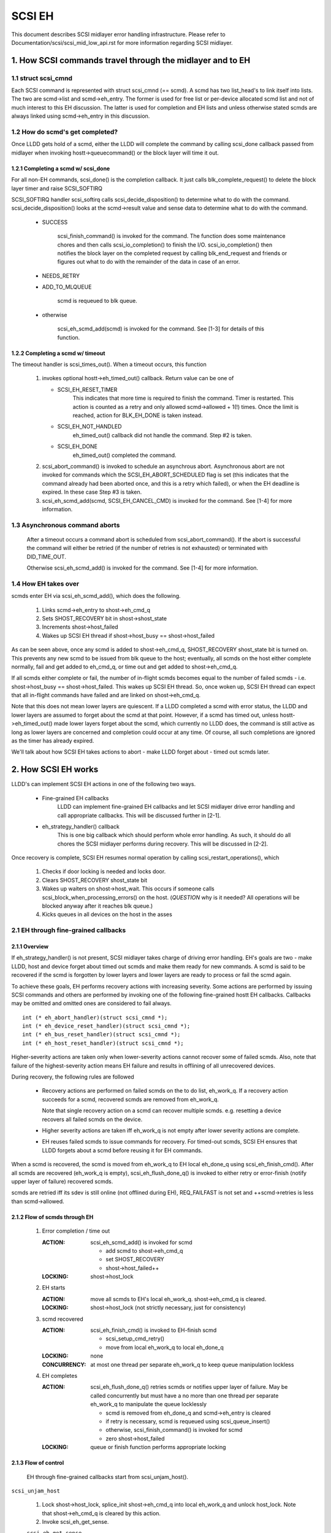.. SPDX-License-Identifier: GPL-2.0

=======
SCSI EH
=======

This document describes SCSI midlayer error handling infrastructure.
Please refer to Documentation/scsi/scsi_mid_low_api.rst for more
information regarding SCSI midlayer.

.. TABLE OF CONTENTS

   [1] How SCSI commands travel through the midlayer and to EH
       [1-1] struct scsi_cmnd
       [1-2] How do scmd's get completed?
   	[1-2-1] Completing a scmd w/ scsi_done
   	[1-2-2] Completing a scmd w/ timeout
       [1-3] How EH takes over
   [2] How SCSI EH works
       [2-1] EH through fine-grained callbacks
   	[2-1-1] Overview
   	[2-1-2] Flow of scmds through EH
   	[2-1-3] Flow of control
       [2-2] EH through transportt->eh_strategy_handler()
   	[2-2-1] Pre transportt->eh_strategy_handler() SCSI midlayer conditions
   	[2-2-2] Post transportt->eh_strategy_handler() SCSI midlayer conditions
   	[2-2-3] Things to consider


1. How SCSI commands travel through the midlayer and to EH
==========================================================

1.1 struct scsi_cmnd
--------------------

Each SCSI command is represented with struct scsi_cmnd (== scmd).  A
scmd has two list_head's to link itself into lists.  The two are
scmd->list and scmd->eh_entry.  The former is used for free list or
per-device allocated scmd list and not of much interest to this EH
discussion.  The latter is used for completion and EH lists and unless
otherwise stated scmds are always linked using scmd->eh_entry in this
discussion.


1.2 How do scmd's get completed?
--------------------------------

Once LLDD gets hold of a scmd, either the LLDD will complete the
command by calling scsi_done callback passed from midlayer when
invoking hostt->queuecommand() or the block layer will time it out.


1.2.1 Completing a scmd w/ scsi_done
^^^^^^^^^^^^^^^^^^^^^^^^^^^^^^^^^^^^

For all non-EH commands, scsi_done() is the completion callback.  It
just calls blk_complete_request() to delete the block layer timer and
raise SCSI_SOFTIRQ

SCSI_SOFTIRQ handler scsi_softirq calls scsi_decide_disposition() to
determine what to do with the command.  scsi_decide_disposition()
looks at the scmd->result value and sense data to determine what to do
with the command.

 - SUCCESS

	scsi_finish_command() is invoked for the command.  The
	function does some maintenance chores and then calls
	scsi_io_completion() to finish the I/O.
	scsi_io_completion() then notifies the block layer on
	the completed request by calling blk_end_request and
	friends or figures out what to do with the remainder
	of the data in case of an error.

 - NEEDS_RETRY

 - ADD_TO_MLQUEUE

	scmd is requeued to blk queue.

 - otherwise

	scsi_eh_scmd_add(scmd) is invoked for the command.  See
	[1-3] for details of this function.


1.2.2 Completing a scmd w/ timeout
^^^^^^^^^^^^^^^^^^^^^^^^^^^^^^^^^^

The timeout handler is scsi_times_out().  When a timeout occurs, this
function

 1. invokes optional hostt->eh_timed_out() callback.  Return value can
    be one of

    - SCSI_EH_RESET_TIMER
	This indicates that more time is required to finish the
	command.  Timer is restarted.  This action is counted as a
	retry and only allowed scmd->allowed + 1(!) times.  Once the
	limit is reached, action for BLK_EH_DONE is taken instead.

    - SCSI_EH_NOT_HANDLED
        eh_timed_out() callback did not handle the command.
	Step #2 is taken.

    - SCSI_EH_DONE
        eh_timed_out() completed the command.

 2. scsi_abort_command() is invoked to schedule an asynchrous abort.
    Asynchronous abort are not invoked for commands which the
    SCSI_EH_ABORT_SCHEDULED flag is set (this indicates that the command
    already had been aborted once, and this is a retry which failed),
    or when the EH deadline is expired. In these case Step #3 is taken.

 3. scsi_eh_scmd_add(scmd, SCSI_EH_CANCEL_CMD) is invoked for the
    command.  See [1-4] for more information.

1.3 Asynchronous command aborts
-------------------------------

 After a timeout occurs a command abort is scheduled from
 scsi_abort_command(). If the abort is successful the command
 will either be retried (if the number of retries is not exhausted)
 or terminated with DID_TIME_OUT.

 Otherwise scsi_eh_scmd_add() is invoked for the command.
 See [1-4] for more information.

1.4 How EH takes over
---------------------

scmds enter EH via scsi_eh_scmd_add(), which does the following.

 1. Links scmd->eh_entry to shost->eh_cmd_q

 2. Sets SHOST_RECOVERY bit in shost->shost_state

 3. Increments shost->host_failed

 4. Wakes up SCSI EH thread if shost->host_busy == shost->host_failed

As can be seen above, once any scmd is added to shost->eh_cmd_q,
SHOST_RECOVERY shost_state bit is turned on.  This prevents any new
scmd to be issued from blk queue to the host; eventually, all scmds on
the host either complete normally, fail and get added to eh_cmd_q, or
time out and get added to shost->eh_cmd_q.

If all scmds either complete or fail, the number of in-flight scmds
becomes equal to the number of failed scmds - i.e. shost->host_busy ==
shost->host_failed.  This wakes up SCSI EH thread.  So, once woken up,
SCSI EH thread can expect that all in-flight commands have failed and
are linked on shost->eh_cmd_q.

Note that this does not mean lower layers are quiescent.  If a LLDD
completed a scmd with error status, the LLDD and lower layers are
assumed to forget about the scmd at that point.  However, if a scmd
has timed out, unless hostt->eh_timed_out() made lower layers forget
about the scmd, which currently no LLDD does, the command is still
active as long as lower layers are concerned and completion could
occur at any time.  Of course, all such completions are ignored as the
timer has already expired.

We'll talk about how SCSI EH takes actions to abort - make LLDD
forget about - timed out scmds later.


2. How SCSI EH works
====================

LLDD's can implement SCSI EH actions in one of the following two
ways.

 - Fine-grained EH callbacks
	LLDD can implement fine-grained EH callbacks and let SCSI
	midlayer drive error handling and call appropriate callbacks.
	This will be discussed further in [2-1].

 - eh_strategy_handler() callback
	This is one big callback which should perform whole error
	handling.  As such, it should do all chores the SCSI midlayer
	performs during recovery.  This will be discussed in [2-2].

Once recovery is complete, SCSI EH resumes normal operation by
calling scsi_restart_operations(), which

 1. Checks if door locking is needed and locks door.

 2. Clears SHOST_RECOVERY shost_state bit

 3. Wakes up waiters on shost->host_wait.  This occurs if someone
    calls scsi_block_when_processing_errors() on the host.
    (*QUESTION* why is it needed?  All operations will be blocked
    anyway after it reaches blk queue.)

 4. Kicks queues in all devices on the host in the asses


2.1 EH through fine-grained callbacks
-------------------------------------

2.1.1 Overview
^^^^^^^^^^^^^^

If eh_strategy_handler() is not present, SCSI midlayer takes charge
of driving error handling.  EH's goals are two - make LLDD, host and
device forget about timed out scmds and make them ready for new
commands.  A scmd is said to be recovered if the scmd is forgotten by
lower layers and lower layers are ready to process or fail the scmd
again.

To achieve these goals, EH performs recovery actions with increasing
severity.  Some actions are performed by issuing SCSI commands and
others are performed by invoking one of the following fine-grained
hostt EH callbacks.  Callbacks may be omitted and omitted ones are
considered to fail always.

::

    int (* eh_abort_handler)(struct scsi_cmnd *);
    int (* eh_device_reset_handler)(struct scsi_cmnd *);
    int (* eh_bus_reset_handler)(struct scsi_cmnd *);
    int (* eh_host_reset_handler)(struct scsi_cmnd *);

Higher-severity actions are taken only when lower-severity actions
cannot recover some of failed scmds.  Also, note that failure of the
highest-severity action means EH failure and results in offlining of
all unrecovered devices.

During recovery, the following rules are followed

 - Recovery actions are performed on failed scmds on the to do list,
   eh_work_q.  If a recovery action succeeds for a scmd, recovered
   scmds are removed from eh_work_q.

   Note that single recovery action on a scmd can recover multiple
   scmds.  e.g. resetting a device recovers all failed scmds on the
   device.

 - Higher severity actions are taken iff eh_work_q is not empty after
   lower severity actions are complete.

 - EH reuses failed scmds to issue commands for recovery.  For
   timed-out scmds, SCSI EH ensures that LLDD forgets about a scmd
   before reusing it for EH commands.

When a scmd is recovered, the scmd is moved from eh_work_q to EH
local eh_done_q using scsi_eh_finish_cmd().  After all scmds are
recovered (eh_work_q is empty), scsi_eh_flush_done_q() is invoked to
either retry or error-finish (notify upper layer of failure) recovered
scmds.

scmds are retried iff its sdev is still online (not offlined during
EH), REQ_FAILFAST is not set and ++scmd->retries is less than
scmd->allowed.


2.1.2 Flow of scmds through EH
^^^^^^^^^^^^^^^^^^^^^^^^^^^^^^

 1. Error completion / time out

    :ACTION: scsi_eh_scmd_add() is invoked for scmd

	- add scmd to shost->eh_cmd_q
	- set SHOST_RECOVERY
	- shost->host_failed++

    :LOCKING: shost->host_lock

 2. EH starts

    :ACTION: move all scmds to EH's local eh_work_q.  shost->eh_cmd_q
	     is cleared.

    :LOCKING: shost->host_lock (not strictly necessary, just for
             consistency)

 3. scmd recovered

    :ACTION: scsi_eh_finish_cmd() is invoked to EH-finish scmd

	- scsi_setup_cmd_retry()
	- move from local eh_work_q to local eh_done_q

    :LOCKING: none

    :CONCURRENCY: at most one thread per separate eh_work_q to
		  keep queue manipulation lockless

 4. EH completes

    :ACTION: scsi_eh_flush_done_q() retries scmds or notifies upper
	     layer of failure. May be called concurrently but must have
	     a no more than one thread per separate eh_work_q to
	     manipulate the queue locklessly

	     - scmd is removed from eh_done_q and scmd->eh_entry is cleared
	     - if retry is necessary, scmd is requeued using
	       scsi_queue_insert()
	     - otherwise, scsi_finish_command() is invoked for scmd
	     - zero shost->host_failed

    :LOCKING: queue or finish function performs appropriate locking


2.1.3 Flow of control
^^^^^^^^^^^^^^^^^^^^^^

 EH through fine-grained callbacks start from scsi_unjam_host().

``scsi_unjam_host``

    1. Lock shost->host_lock, splice_init shost->eh_cmd_q into local
       eh_work_q and unlock host_lock.  Note that shost->eh_cmd_q is
       cleared by this action.

    2. Invoke scsi_eh_get_sense.

    ``scsi_eh_get_sense``

	This action is taken for each error-completed
	(!SCSI_EH_CANCEL_CMD) commands without valid sense data.  Most
	SCSI transports/LLDDs automatically acquire sense data on
	command failures (autosense).  Autosense is recommended for
	performance reasons and as sense information could get out of
	sync between occurrence of CHECK CONDITION and this action.

	Note that if autosense is not supported, scmd->sense_buffer
	contains invalid sense data when error-completing the scmd
	with scsi_done().  scsi_decide_disposition() always returns
	FAILED in such cases thus invoking SCSI EH.  When the scmd
	reaches here, sense data is acquired and
	scsi_decide_disposition() is called again.

	1. Invoke scsi_request_sense() which issues REQUEST_SENSE
           command.  If fails, no action.  Note that taking no action
           causes higher-severity recovery to be taken for the scmd.

	2. Invoke scsi_decide_disposition() on the scmd

	   - SUCCESS
		scmd->retries is set to scmd->allowed preventing
		scsi_eh_flush_done_q() from retrying the scmd and
		scsi_eh_finish_cmd() is invoked.

	   - NEEDS_RETRY
		scsi_eh_finish_cmd() invoked

	   - otherwise
		No action.

    3. If !list_empty(&eh_work_q), invoke scsi_eh_abort_cmds().

    ``scsi_eh_abort_cmds``

	This action is taken for each timed out command when
	no_async_abort is enabled in the host template.
	hostt->eh_abort_handler() is invoked for each scmd.  The
	handler returns SUCCESS if it has succeeded to make LLDD and
	all related hardware forget about the scmd.

	If a timedout scmd is successfully aborted and the sdev is
	either offline or ready, scsi_eh_finish_cmd() is invoked for
	the scmd.  Otherwise, the scmd is left in eh_work_q for
	higher-severity actions.

	Note that both offline and ready status mean that the sdev is
	ready to process new scmds, where processing also implies
	immediate failing; thus, if a sdev is in one of the two
	states, no further recovery action is needed.

	Device readiness is tested using scsi_eh_tur() which issues
	TEST_UNIT_READY command.  Note that the scmd must have been
	aborted successfully before reusing it for TEST_UNIT_READY.

    4. If !list_empty(&eh_work_q), invoke scsi_eh_ready_devs()

    ``scsi_eh_ready_devs``

	This function takes four increasingly more severe measures to
	make failed sdevs ready for new commands.

	1. Invoke scsi_eh_stu()

	``scsi_eh_stu``

	    For each sdev which has failed scmds with valid sense data
	    of which scsi_check_sense()'s verdict is FAILED,
	    START_STOP_UNIT command is issued w/ start=1.  Note that
	    as we explicitly choose error-completed scmds, it is known
	    that lower layers have forgotten about the scmd and we can
	    reuse it for STU.

	    If STU succeeds and the sdev is either offline or ready,
	    all failed scmds on the sdev are EH-finished with
	    scsi_eh_finish_cmd().

	    *NOTE* If hostt->eh_abort_handler() isn't implemented or
	    failed, we may still have timed out scmds at this point
	    and STU doesn't make lower layers forget about those
	    scmds.  Yet, this function EH-finish all scmds on the sdev
	    if STU succeeds leaving lower layers in an inconsistent
	    state.  It seems that STU action should be taken only when
	    a sdev has no timed out scmd.

	2. If !list_empty(&eh_work_q), invoke scsi_eh_bus_device_reset().

	``scsi_eh_bus_device_reset``

	    This action is very similar to scsi_eh_stu() except that,
	    instead of issuing STU, hostt->eh_device_reset_handler()
	    is used.  Also, as we're not issuing SCSI commands and
	    resetting clears all scmds on the sdev, there is no need
	    to choose error-completed scmds.

	3. If !list_empty(&eh_work_q), invoke scsi_eh_bus_reset()

	``scsi_eh_bus_reset``

	    hostt->eh_bus_reset_handler() is invoked for each channel
	    with failed scmds.  If bus reset succeeds, all failed
	    scmds on all ready or offline sdevs on the channel are
	    EH-finished.

	4. If !list_empty(&eh_work_q), invoke scsi_eh_host_reset()

	``scsi_eh_host_reset``

	    This is the last resort.  hostt->eh_host_reset_handler()
	    is invoked.  If host reset succeeds, all failed scmds on
	    all ready or offline sdevs on the host are EH-finished.

	5. If !list_empty(&eh_work_q), invoke scsi_eh_offline_sdevs()

	``scsi_eh_offline_sdevs``

	    Take all sdevs which still have unrecovered scmds offline
	    and EH-finish the scmds.

    5. Invoke scsi_eh_flush_done_q().

	``scsi_eh_flush_done_q``

	    At this point all scmds are recovered (or given up) and
	    put on eh_done_q by scsi_eh_finish_cmd().  This function
	    flushes eh_done_q by either retrying or notifying upper
	    layer of failure of the scmds.


2.2 EH through transportt->eh_strategy_handler()
------------------------------------------------

transportt->eh_strategy_handler() is invoked in the place of
scsi_unjam_host() and it is responsible for whole recovery process.
On completion, the handler should have made lower layers forget about
all failed scmds and either ready for new commands or offline.  Also,
it should perform SCSI EH maintenance chores to maintain integrity of
SCSI midlayer.  IOW, of the steps described in [2-1-2], all steps
except for #1 must be implemented by eh_strategy_handler().


2.2.1 Pre transportt->eh_strategy_handler() SCSI midlayer conditions
^^^^^^^^^^^^^^^^^^^^^^^^^^^^^^^^^^^^^^^^^^^^^^^^^^^^^^^^^^^^^^^^^^^^

 The following conditions are true on entry to the handler.

 - Each failed scmd's eh_flags field is set appropriately.

 - Each failed scmd is linked on scmd->eh_cmd_q by scmd->eh_entry.

 - SHOST_RECOVERY is set.

 - shost->host_failed == shost->host_busy


2.2.2 Post transportt->eh_strategy_handler() SCSI midlayer conditions
^^^^^^^^^^^^^^^^^^^^^^^^^^^^^^^^^^^^^^^^^^^^^^^^^^^^^^^^^^^^^^^^^^^^^

 The following conditions must be true on exit from the handler.

 - shost->host_failed is zero.

 - Each scmd is in such a state that scsi_setup_cmd_retry() on the
   scmd doesn't make any difference.

 - shost->eh_cmd_q is cleared.

 - Each scmd->eh_entry is cleared.

 - Either scsi_queue_insert() or scsi_finish_command() is called on
   each scmd.  Note that the handler is free to use scmd->retries and
   ->allowed to limit the number of retries.


2.2.3 Things to consider
^^^^^^^^^^^^^^^^^^^^^^^^

 - Know that timed out scmds are still active on lower layers.  Make
   lower layers forget about them before doing anything else with
   those scmds.

 - For consistency, when accessing/modifying shost data structure,
   grab shost->host_lock.

 - On completion, each failed sdev must have forgotten about all
   active scmds.

 - On completion, each failed sdev must be ready for new commands or
   offline.


Tejun Heo
htejun@gmail.com

11th September 2005
